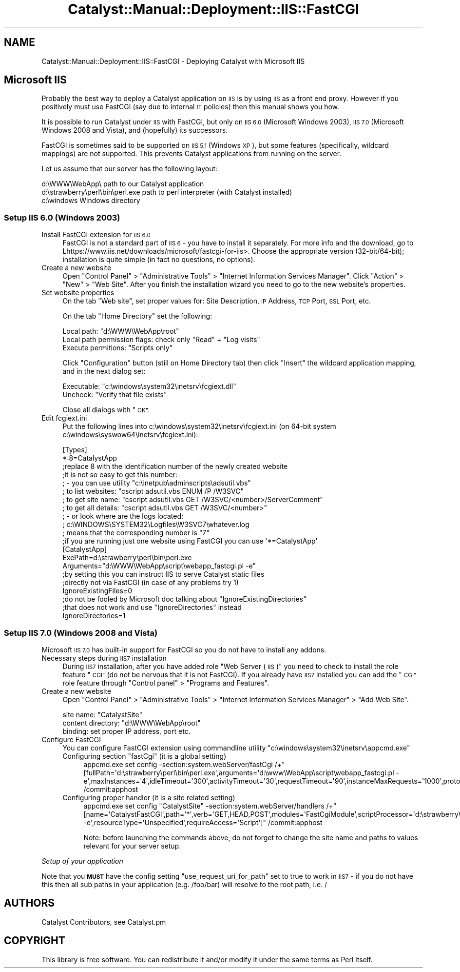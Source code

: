 .\" Automatically generated by Pod::Man 4.11 (Pod::Simple 3.35)
.\"
.\" Standard preamble:
.\" ========================================================================
.de Sp \" Vertical space (when we can't use .PP)
.if t .sp .5v
.if n .sp
..
.de Vb \" Begin verbatim text
.ft CW
.nf
.ne \\$1
..
.de Ve \" End verbatim text
.ft R
.fi
..
.\" Set up some character translations and predefined strings.  \*(-- will
.\" give an unbreakable dash, \*(PI will give pi, \*(L" will give a left
.\" double quote, and \*(R" will give a right double quote.  \*(C+ will
.\" give a nicer C++.  Capital omega is used to do unbreakable dashes and
.\" therefore won't be available.  \*(C` and \*(C' expand to `' in nroff,
.\" nothing in troff, for use with C<>.
.tr \(*W-
.ds C+ C\v'-.1v'\h'-1p'\s-2+\h'-1p'+\s0\v'.1v'\h'-1p'
.ie n \{\
.    ds -- \(*W-
.    ds PI pi
.    if (\n(.H=4u)&(1m=24u) .ds -- \(*W\h'-12u'\(*W\h'-12u'-\" diablo 10 pitch
.    if (\n(.H=4u)&(1m=20u) .ds -- \(*W\h'-12u'\(*W\h'-8u'-\"  diablo 12 pitch
.    ds L" ""
.    ds R" ""
.    ds C` ""
.    ds C' ""
'br\}
.el\{\
.    ds -- \|\(em\|
.    ds PI \(*p
.    ds L" ``
.    ds R" ''
.    ds C`
.    ds C'
'br\}
.\"
.\" Escape single quotes in literal strings from groff's Unicode transform.
.ie \n(.g .ds Aq \(aq
.el       .ds Aq '
.\"
.\" If the F register is >0, we'll generate index entries on stderr for
.\" titles (.TH), headers (.SH), subsections (.SS), items (.Ip), and index
.\" entries marked with X<> in POD.  Of course, you'll have to process the
.\" output yourself in some meaningful fashion.
.\"
.\" Avoid warning from groff about undefined register 'F'.
.de IX
..
.nr rF 0
.if \n(.g .if rF .nr rF 1
.if (\n(rF:(\n(.g==0)) \{\
.    if \nF \{\
.        de IX
.        tm Index:\\$1\t\\n%\t"\\$2"
..
.        if !\nF==2 \{\
.            nr % 0
.            nr F 2
.        \}
.    \}
.\}
.rr rF
.\" ========================================================================
.\"
.IX Title "Catalyst::Manual::Deployment::IIS::FastCGI 3pm"
.TH Catalyst::Manual::Deployment::IIS::FastCGI 3pm "2020-04-22" "perl v5.30.0" "User Contributed Perl Documentation"
.\" For nroff, turn off justification.  Always turn off hyphenation; it makes
.\" way too many mistakes in technical documents.
.if n .ad l
.nh
.SH "NAME"
Catalyst::Manual::Deployment::IIS::FastCGI \- Deploying Catalyst with Microsoft IIS
.SH "Microsoft IIS"
.IX Header "Microsoft IIS"
Probably the best way to deploy a Catalyst application on \s-1IIS\s0 is by using
\&\s-1IIS\s0 as a front end proxy.  However if you positively must use FastCGI (say
due to internal \s-1IT\s0 policies) then this manual shows you how.
.PP
It is possible to run Catalyst under \s-1IIS\s0 with FastCGI, but only on \s-1IIS
6.0\s0 (Microsoft Windows 2003), \s-1IIS 7.0\s0 (Microsoft Windows 2008 and
Vista), and (hopefully) its successors.
.PP
FastCGI is sometimes said to be supported on \s-1IIS 5.1\s0 (Windows \s-1XP\s0), but
some features (specifically, wildcard mappings) are not supported. This
prevents Catalyst applications from running on the server.
.PP
Let us assume that our server has the following layout:
.PP
.Vb 3
\&    d:\eWWW\eWebApp\e                   path to our Catalyst application
\&    d:\estrawberry\eperl\ebin\eperl.exe  path to perl interpreter (with Catalyst installed)
\&    c:\ewindows                       Windows directory
.Ve
.SS "Setup \s-1IIS 6.0\s0 (Windows 2003)"
.IX Subsection "Setup IIS 6.0 (Windows 2003)"
.IP "Install FastCGI extension for \s-1IIS 6.0\s0" 4
.IX Item "Install FastCGI extension for IIS 6.0"
FastCGI is not a standard part of \s-1IIS 6\s0 \- you have to install it
separately. For more info and the download, go to
Lhttps://www.iis.net/downloads/microsoft/fastcgi\-for\-iis>. Choose the appropriate version
(32\-bit/64\-bit); installation is quite simple (in fact no questions, no
options).
.IP "Create a new website" 4
.IX Item "Create a new website"
Open \*(L"Control Panel\*(R" > \*(L"Administrative Tools\*(R" > \*(L"Internet Information Services Manager\*(R".
Click \*(L"Action\*(R" > \*(L"New\*(R" > \*(L"Web Site\*(R". After you finish the installation wizard
you need to go to the new website's properties.
.IP "Set website properties" 4
.IX Item "Set website properties"
On the tab \*(L"Web site\*(R", set proper values for: Site Description, \s-1IP\s0
Address, \s-1TCP\s0 Port, \s-1SSL\s0 Port, etc.
.Sp
On the tab \*(L"Home Directory\*(R" set the following:
.Sp
.Vb 3
\&    Local path: "d:\eWWW\eWebApp\eroot"
\&    Local path permission flags: check only "Read" + "Log visits"
\&    Execute permitions: "Scripts only"
.Ve
.Sp
Click \*(L"Configuration\*(R" button (still on Home Directory tab) then click \*(L"Insert\*(R"
the wildcard application mapping, and in the next dialog set:
.Sp
.Vb 2
\&    Executable: "c:\ewindows\esystem32\einetsrv\efcgiext.dll"
\&    Uncheck: "Verify that file exists"
.Ve
.Sp
Close all dialogs with \*(L"\s-1OK\*(R".\s0
.IP "Edit fcgiext.ini" 4
.IX Item "Edit fcgiext.ini"
Put the following lines into c:\ewindows\esystem32\einetsrv\efcgiext.ini (on 64\-bit
system c:\ewindows\esyswow64\einetsrv\efcgiext.ini):
.Sp
.Vb 12
\&    [Types]
\&    *:8=CatalystApp
\&    ;replace 8 with the identification number of the newly created website
\&    ;it is not so easy to get this number:
\&    ; \- you can use utility "c:\einetpub\eadminscripts\eadsutil.vbs"
\&    ;   to list websites:   "cscript adsutil.vbs ENUM /P /W3SVC"
\&    ;   to get site name:   "cscript adsutil.vbs GET /W3SVC/<number>/ServerComment"
\&    ;   to get all details: "cscript adsutil.vbs GET /W3SVC/<number>"
\&    ; \- or look where are the logs located:
\&    ;   c:\eWINDOWS\eSYSTEM32\eLogfiles\eW3SVC7\ewhatever.log
\&    ;   means that the corresponding number is "7"
\&    ;if you are running just one website using FastCGI you can use \*(Aq*=CatalystApp\*(Aq
\&
\&    [CatalystApp]
\&    ExePath=d:\estrawberry\eperl\ebin\eperl.exe
\&    Arguments="d:\eWWW\eWebApp\escript\ewebapp_fastcgi.pl \-e"
\&
\&    ;by setting this you can instruct IIS to serve Catalyst static files
\&    ;directly not via FastCGI (in case of any problems try 1)
\&    IgnoreExistingFiles=0
\&
\&    ;do not be fooled by Microsoft doc talking about "IgnoreExistingDirectories"
\&    ;that does not work and use "IgnoreDirectories" instead
\&    IgnoreDirectories=1
.Ve
.SS "Setup \s-1IIS 7.0\s0 (Windows 2008 and Vista)"
.IX Subsection "Setup IIS 7.0 (Windows 2008 and Vista)"
Microsoft \s-1IIS 7.0\s0 has built-in support for FastCGI so you do not have to
install any addons.
.IP "Necessary steps during \s-1IIS7\s0 installation" 4
.IX Item "Necessary steps during IIS7 installation"
During \s-1IIS7\s0 installation, after you have added role \*(L"Web Server (\s-1IIS\s0)\*(R"
you need to check to install the role feature \*(L"\s-1CGI\*(R"\s0 (do not be nervous
that it is not FastCGI). If you already have \s-1IIS7\s0 installed you can add
the \*(L"\s-1CGI\*(R"\s0 role feature through \*(L"Control panel\*(R" > \*(L"Programs and
Features\*(R".
.IP "Create a new website" 4
.IX Item "Create a new website"
Open \*(L"Control Panel\*(R" > \*(L"Administrative Tools\*(R" > \*(L"Internet Information Services
Manager\*(R" > \*(L"Add Web Site\*(R".
.Sp
.Vb 3
\&    site name: "CatalystSite"
\&    content directory: "d:\eWWW\eWebApp\eroot"
\&    binding: set proper IP address, port etc.
.Ve
.IP "Configure FastCGI" 4
.IX Item "Configure FastCGI"
You can configure FastCGI extension using commandline utility
\&\*(L"c:\ewindows\esystem32\einetsrv\eappcmd.exe\*(R"
.RS 4
.ie n .IP "Configuring section ""fastCgi"" (it is a global setting)" 4
.el .IP "Configuring section ``fastCgi'' (it is a global setting)" 4
.IX Item "Configuring section fastCgi (it is a global setting)"
.Vb 1
\&  appcmd.exe set config \-section:system.webServer/fastCgi /+"[fullPath=\*(Aqd:\estrawberry\eperl\ebin\eperl.exe\*(Aq,arguments=\*(Aqd:\ewww\eWebApp\escript\ewebapp_fastcgi.pl \-e\*(Aq,maxInstances=\*(Aq4\*(Aq,idleTimeout=\*(Aq300\*(Aq,activityTimeout=\*(Aq30\*(Aq,requestTimeout=\*(Aq90\*(Aq,instanceMaxRequests=\*(Aq1000\*(Aq,protocol=\*(AqNamedPipe\*(Aq,flushNamedPipe=\*(AqFalse\*(Aq]" /commit:apphost
.Ve
.IP "Configuring proper handler (it is a site related setting)" 4
.IX Item "Configuring proper handler (it is a site related setting)"
.Vb 1
\&  appcmd.exe set config "CatalystSite" \-section:system.webServer/handlers /+"[name=\*(AqCatalystFastCGI\*(Aq,path=\*(Aq*\*(Aq,verb=\*(AqGET,HEAD,POST\*(Aq,modules=\*(AqFastCgiModule\*(Aq,scriptProcessor=\*(Aqd:\estrawberry\eperl\ebin\eperl.exe|d:\ewww\eWebApp\escript\ewebapp_fastcgi.pl \-e\*(Aq,resourceType=\*(AqUnspecified\*(Aq,requireAccess=\*(AqScript\*(Aq]" /commit:apphost
.Ve
.Sp
Note: before launching the commands above, do not forget to change the
site name and paths to values relevant for your server setup.
.RE
.RS 4
.RE
.PP
\fISetup of your application\fR
.IX Subsection "Setup of your application"
.PP
Note that you \fB\s-1MUST\s0\fR have the config setting \f(CW\*(C`use_request_uri_for_path\*(C'\fR set to true
to work in \s-1IIS7\s0 \- if you do not have this then all sub paths in your application
(e.g. /foo/bar) will resolve to the root path, i.e. /
.SH "AUTHORS"
.IX Header "AUTHORS"
Catalyst Contributors, see Catalyst.pm
.SH "COPYRIGHT"
.IX Header "COPYRIGHT"
This library is free software. You can redistribute it and/or modify it under
the same terms as Perl itself.
